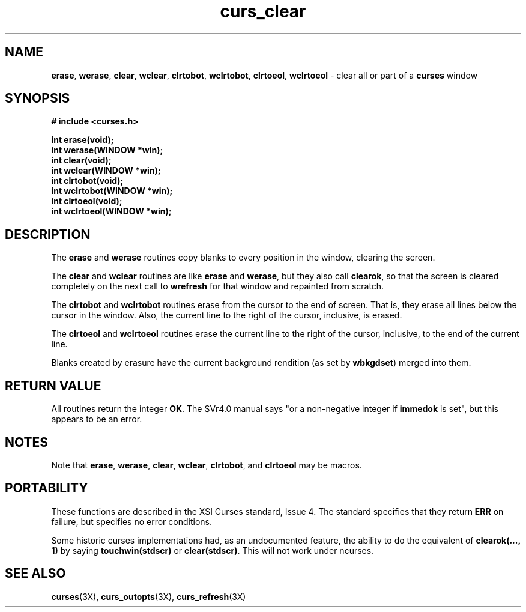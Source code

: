 .TH curs_clear 3X ""
.SH NAME
\fBerase\fR, \fBwerase\fR, \fBclear\fR,
\fBwclear\fR, \fBclrtobot\fR, \fBwclrtobot\fR, \fBclrtoeol\fR,
\fBwclrtoeol\fR - clear all or part of a \fBcurses\fR window
.SH SYNOPSIS
\fB# include <curses.h>\fR

\fBint erase(void);\fR
.br
\fBint werase(WINDOW *win);\fR
.br
\fBint clear(void);\fR
.br
\fBint wclear(WINDOW *win);\fR
.br
\fBint clrtobot(void);\fR
.br
\fBint wclrtobot(WINDOW *win);\fR
.br
\fBint clrtoeol(void);\fR
.br
\fBint wclrtoeol(WINDOW *win);\fR
.br
.SH DESCRIPTION
The \fBerase\fR and \fBwerase\fR routines copy blanks to every
position in the window, clearing the screen.

The \fBclear\fR and \fBwclear\fR routines are like \fBerase\fR and
\fBwerase\fR, but they also call \fBclearok\fR, so that the screen is
cleared completely on the next call to \fBwrefresh\fR for that window
and repainted from scratch.

The \fBclrtobot\fR and \fBwclrtobot\fR routines erase from the cursor to the
end of screen.  That is, they erase all lines below the cursor in the window.
Also, the current line to the right of the cursor, inclusive, is erased.

The \fBclrtoeol\fR and \fBwclrtoeol\fR routines erase the current line
to the right of the cursor, inclusive, to the end of the current line.

Blanks created by erasure have the current background rendition (as set
by \fBwbkgdset\fR) merged into them.
.SH RETURN VALUE
All routines return the integer \fBOK\fR.  The SVr4.0 manual says "or a
non-negative integer if \fBimmedok\fR is set", but this appears to be an error.
.SH NOTES
Note that \fBerase\fR, \fBwerase\fR, \fBclear\fR, \fBwclear\fR,
\fBclrtobot\fR, and \fBclrtoeol\fR may be macros.
.SH PORTABILITY
These functions are described in the XSI Curses standard, Issue 4.  The
standard specifies that they return \fBERR\fR on failure, but specifies no
error conditions.

Some historic curses implementations had, as an undocumented feature, the
ability to do the equivalent of \fBclearok(..., 1)\fR by saying
\fBtouchwin(stdscr)\fR or \fBclear(stdscr)\fR.  This will not work under
ncurses.
.SH SEE ALSO
\fBcurses\fR(3X), \fBcurs_outopts\fR(3X), \fBcurs_refresh\fR(3X)
.\"#
.\"# The following sets edit modes for GNU EMACS
.\"# Local Variables:
.\"# mode:nroff
.\"# fill-column:79
.\"# End:
